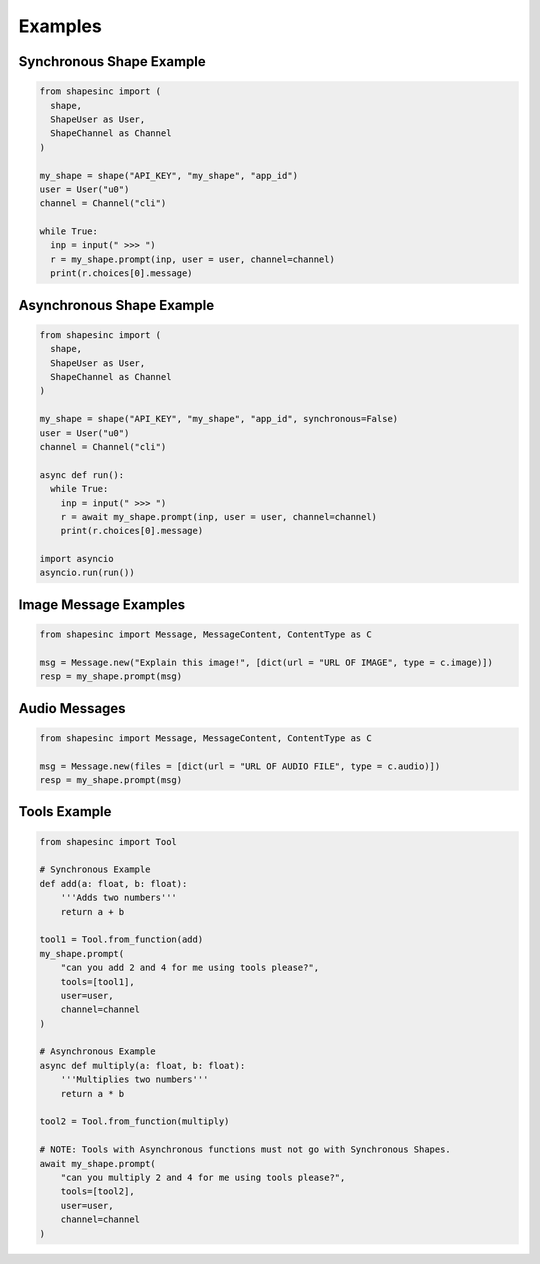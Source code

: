 Examples
==========

Synchronous Shape Example
---------------------------

.. code-block:: python3

    from shapesinc import (
      shape,
      ShapeUser as User,
      ShapeChannel as Channel
    )
    
    my_shape = shape("API_KEY", "my_shape", "app_id")
    user = User("u0")
    channel = Channel("cli")
    
    while True:
      inp = input(" >>> ")
      r = my_shape.prompt(inp, user = user, channel=channel)
      print(r.choices[0].message)
    
Asynchronous Shape Example
----------------------------

.. code-block:: python3

    from shapesinc import (
      shape,
      ShapeUser as User,
      ShapeChannel as Channel
    )
    
    my_shape = shape("API_KEY", "my_shape", "app_id", synchronous=False)
    user = User("u0")
    channel = Channel("cli")
    
    async def run():
      while True:
        inp = input(" >>> ")
        r = await my_shape.prompt(inp, user = user, channel=channel)
        print(r.choices[0].message)
    
    import asyncio
    asyncio.run(run())


Image Message Examples
-----------------------

.. code-block:: python3

    from shapesinc import Message, MessageContent, ContentType as C
    
    msg = Message.new("Explain this image!", [dict(url = "URL OF IMAGE", type = c.image)])
    resp = my_shape.prompt(msg)
    
Audio Messages
---------------

.. code-block:: python3

    from shapesinc import Message, MessageContent, ContentType as C
    
    msg = Message.new(files = [dict(url = "URL OF AUDIO FILE", type = c.audio)])
    resp = my_shape.prompt(msg)


Tools Example
--------------

.. code-block:: python3

    from shapesinc import Tool

    # Synchronous Example
    def add(a: float, b: float):
        '''Adds two numbers'''
        return a + b

    tool1 = Tool.from_function(add)
    my_shape.prompt(
        "can you add 2 and 4 for me using tools please?",
        tools=[tool1],
        user=user,
        channel=channel
    )

    # Asynchronous Example
    async def multiply(a: float, b: float):
        '''Multiplies two numbers'''
        return a * b

    tool2 = Tool.from_function(multiply)

    # NOTE: Tools with Asynchronous functions must not go with Synchronous Shapes.
    await my_shape.prompt(
        "can you multiply 2 and 4 for me using tools please?",
        tools=[tool2],
        user=user,
        channel=channel
    )
